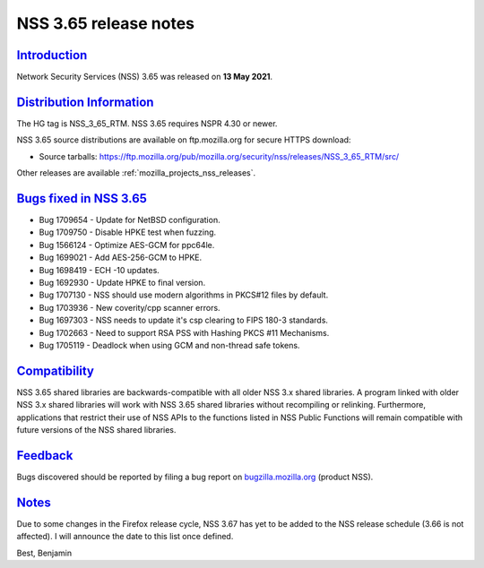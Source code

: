 .. _mozilla_projects_nss_nss_3_65_release_notes:

NSS 3.65 release notes
======================

`Introduction <#introduction>`__
--------------------------------

.. container::

   Network Security Services (NSS) 3.65 was released on **13 May 2021**.



`Distribution Information <#distribution_information>`__
--------------------------------------------------------

.. container::

   The HG tag is NSS_3_65_RTM. NSS 3.65 requires NSPR 4.30 or newer.

   NSS 3.65 source distributions are available on ftp.mozilla.org for secure HTTPS download:

   -  Source tarballs:
      https://ftp.mozilla.org/pub/mozilla.org/security/nss/releases/NSS_3_65_RTM/src/

   Other releases are available :ref:`mozilla_projects_nss_releases`.

.. _bugs_fixed_in_nss_3.65:

`Bugs fixed in NSS 3.65 <#bugs_fixed_in_nss_3.65>`__
----------------------------------------------------

.. container::

   -  Bug 1709654 - Update for NetBSD configuration.
   -  Bug 1709750 - Disable HPKE test when fuzzing.
   -  Bug 1566124 - Optimize AES-GCM for ppc64le.
   -  Bug 1699021 - Add AES-256-GCM to HPKE.
   -  Bug 1698419 - ECH -10 updates.
   -  Bug 1692930 - Update HPKE to final version.
   -  Bug 1707130 - NSS should use modern algorithms in PKCS#12 files by default.
   -  Bug 1703936 - New coverity/cpp scanner errors.
   -  Bug 1697303 - NSS needs to update it's csp clearing to FIPS 180-3 standards.
   -  Bug 1702663 - Need to support RSA PSS with Hashing PKCS #11 Mechanisms.
   -  Bug 1705119 - Deadlock when using GCM and non-thread safe tokens.

`Compatibility <#compatibility>`__
----------------------------------

.. container::

   NSS 3.65 shared libraries are backwards-compatible with all older NSS 3.x shared libraries. A
   program linked with older NSS 3.x shared libraries will work with NSS 3.65 shared libraries
   without recompiling or relinking. Furthermore, applications that restrict their use of NSS APIs
   to the functions listed in NSS Public Functions will remain compatible with future versions of
   the NSS shared libraries.

`Feedback <#feedback>`__
------------------------

.. container::

   Bugs discovered should be reported by filing a bug report on
   `bugzilla.mozilla.org <https://bugzilla.mozilla.org/enter_bug.cgi?product=NSS>`__ (product NSS).

`Notes <#notes>`__
------------------

.. container::

   Due to some changes in the Firefox release cycle, NSS 3.67 has yet to be added
   to the NSS release schedule (3.66 is not affected). I will announce the date to
   this list once defined.

   Best,
   Benjamin
